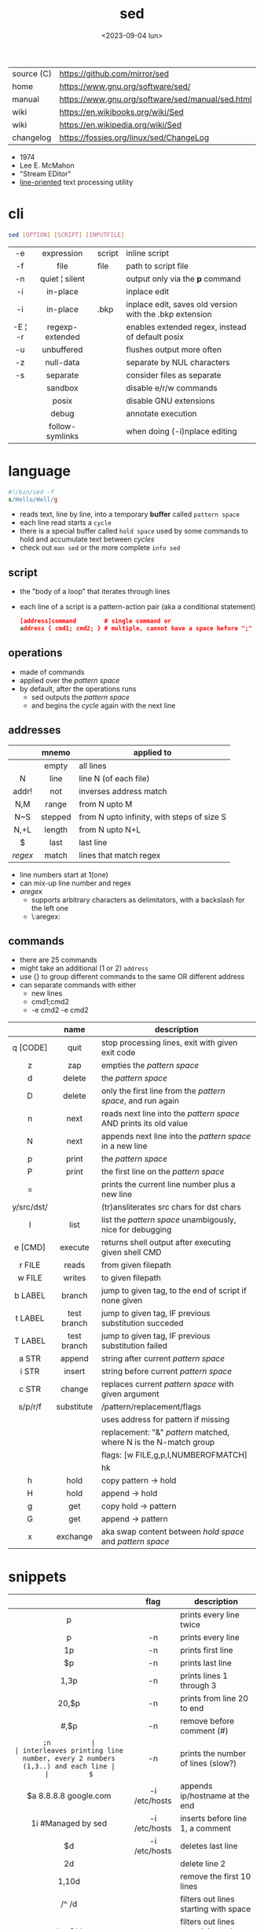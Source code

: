 #+TITLE: sed
#+DATE: <2023-09-04 lun>

|------------+--------------------------------------------------|
| source (C) | https://github.com/mirror/sed                    |
| home       | https://www.gnu.org/software/sed/                |
| manual     | https://www.gnu.org/software/sed/manual/sed.html |
| wiki       | https://en.wikibooks.org/wiki/Sed                |
| wiki       | https://en.wikipedia.org/wiki/Sed                |
| changelog  | https://fossies.org/linux/sed/ChangeLog          |
|------------+--------------------------------------------------|

- 1974
- Lee E. McMahon
- "Stream EDitor"
- _line-oriented_ text processing utility

* cli

#+begin_src sh
  sed [OPTION] [SCRIPT] [INPUTFILE]
#+end_src

|---------+-----------------+--------+---------------------------------------------------------|
|   <c>   |       <c>       |        |                                                         |
|   -e    |   expression    | script | inline script                                           |
|   -f    |      file       | file   | path to script file                                     |
|   -n    | quiet ¦ silent  |        | output only via the *p* command                         |
|   -i    |    in-place     |        | inplace edit                                            |
|   -i    |    in-place     | .bkp   | inplace edit, saves old version with the .bkp extension |
| -E ¦ -r | regexp-extended |        | enables extended regex, instead of default posix        |
|   -u    |   unbuffered    |        | flushes output more often                               |
|   -z    |    null-data    |        | separate by NUL characters                              |
|   -s    |    separate     |        | consider files as separate                              |
|         |     sandbox     |        | disable e/r/w commands                                  |
|         |      posix      |        | disable GNU extensions                                  |
|         |      debug      |        | annotate execution                                      |
|         | follow-symlinks |        | when doing (-i)nplace editing                           |
|---------+-----------------+--------+---------------------------------------------------------|

* language

#+begin_src sed
  #!/bin/sed -f
  s/Hello/Hell/g
#+end_src

- reads text, line by line, into a temporary *buffer* called =pattern space=
- each line read starts a =cycle=
- there is a special buffer called =hold space= used by some commands to hold and accumulate text between /cycles/
- check out ~man sed~ or the more complete ~info sed~

#+ATTR_ORG: :width 550
[[https://upload.wikimedia.org/wikipedia/commons/thumb/d/df/SedDiagram.jpg/621px-SedDiagram.jpg]]

** script

- the "body of a loop" that iterates through lines
- each line of a script is a pattern-action pair (aka a conditional statement)
  #+begin_src sed
    [address]command        # single command or
    address { cmd1; cmd2; } # multiple, cannot have a space before ";"
  #+end_src

** operations

- made of commands
- applied over the /pattern space/
- by default, after the operations runs
  - sed outputs the /pattern space/
  - and begins the /cycle/ again with the next line

** addresses

|---------+---------+--------------------------------------------|
|   <c>   |   <c>   |                                            |
|         |  mnemo  | applied to                                 |
|---------+---------+--------------------------------------------|
|         |  empty  | all lines                                  |
|    N    |  line   | line N (of each file)                      |
|  addr!  |   not   | inverses address match                     |
|   N,M   |  range  | from N upto M                              |
|   N~S   | stepped | from N upto infinity, with steps of size S |
|  N,+L   | length  | from N upto N+L                            |
|---------+---------+--------------------------------------------|
|    $    |  last   | last line                                  |
| /regex/ |  match  | lines that match regex                     |
|---------+---------+--------------------------------------------|
- line numbers start at 1(one)
- can mix-up line number and regex
- /aregex/
  - supports arbitrary characters as delimitators, with a backslash for the left one
  - \:aregex:

** commands
- there are 25 commands
- might take an additional (1 or 2) =address=
- use {} to group different commands to the same OR different address
- can separate commands with either
  * new lines
  * cmd1;cmd2
  * -e cmd2 -e cmd2

|------------+-------------+---------------------------------------------------------------------|
|    <c>     |     <c>     |                                                                     |
|            |    name     | description                                                         |
|------------+-------------+---------------------------------------------------------------------|
|  q [CODE]  |    quit     | stop processing lines, exit with given exit code                    |
|     z      |     zap     | empties the /pattern space/                                         |
|     d      |   delete    | the /pattern space/                                                 |
|     D      |   delete    | only the first line from the /pattern space/, and run again         |
|     n      |    next     | reads   next line into the /pattern space/ AND prints its old value |
|     N      |    next     | appends next line into the /pattern space/ in a new line            |
|     p      |    print    | the /pattern space/                                                 |
|     P      |    print    | the first line on the /pattern space/                               |
|     =      |             | prints the current line number plus a new line                      |
| y/src/dst/ |             | (tr)ansliterates src chars for dst chars                            |
|     l      |    list     | list the /pattern space/ unambigously, nice for debugging           |
|  e [CMD]   |   execute   | returns shell output after executing given shell CMD                |
|------------+-------------+---------------------------------------------------------------------|
|   r FILE   |    reads    | from given filepath                                                 |
|   w FILE   |   writes    | to   given filepath                                                 |
|------------+-------------+---------------------------------------------------------------------|
|  b LABEL   |   branch    | jump to given tag, to the end of script if none given               |
|  t LABEL   | test branch | jump to given tag, IF previous substitution succeded                |
|  T LABEL   | test branch | jump to given tag, IF previous substitution failed                  |
|------------+-------------+---------------------------------------------------------------------|
|   a STR    |   append    | string after current /pattern space/                                |
|   i STR    |   insert    | string before current /pattern space/                               |
|   c STR    |   change    | replaces current /pattern space/ with given argument                |
|------------+-------------+---------------------------------------------------------------------|
|  s/p/r/f   | substitute  | /pattern/replacement/flags                                          |
|            |             | uses address for pattern if missing                                 |
|            |             | replacement: "&" /pattern/ matched, \N where N is the N-match group |
|            |             | flags: [w FILE,g,p,I,NUMBEROFMATCH]                                 |
|            |             | hk                                                                  |
|------------+-------------+---------------------------------------------------------------------|
|     h      |    hold     | copy     pattern -> hold                                            |
|     H      |    hold     | append \npattern -> hold                                            |
|     g      |     get     | copy        hold -> pattern                                         |
|     G      |     get     | append    \nhold -> pattern                                         |
|     x      |  exchange   | aka swap content between /hold space/ and /pattern space/           |
|------------+-------------+---------------------------------------------------------------------|

* snippets
|-----------------------+---------------+-------------------------------------------------------------------------|
|          <c>          |      <c>      |                                                                         |
|                       |     flag      | description                                                             |
|-----------------------+---------------+-------------------------------------------------------------------------|
|           p           |               | prints every line twice                                                 |
|           p           |      -n       | prints every line                                                       |
|          1p           |      -n       | prints first line                                                       |
|          $p           |      -n       | prints last line                                                        |
|         1,3p          |      -n       | prints lines 1 through 3                                                |
|         20,$p         |      -n       | prints from line 20 to end                                              |
|        /#/,$p         |      -n       | remove before comment (#)                                               |
|-----------------------+---------------+-------------------------------------------------------------------------|
|          =;n          |               | interleaves printing line number, every 2 numbers (1,3..) and each line |
|          $=           |      -n       | prints the number of lines (slow?)                                      |
|-----------------------+---------------+-------------------------------------------------------------------------|
| $a 8.8.8.8 google.com | -i /etc/hosts | appends ip/hostname at the end                                          |
|  1i #Managed by sed   | -i /etc/hosts | inserts before line 1, a comment                                        |
|          $d           | -i /etc/hosts | deletes last line                                                       |
|-----------------------+---------------+-------------------------------------------------------------------------|
|          2d           |               | delete line 2                                                           |
|         1,10d         |               | remove the first 10 lines                                               |
|         /^ /d         |               | filters out lines starting with space                                   |
|        /^ *$/d        |               | filters out lines containing only spaces                                |
|         50,$d         |               | deletes from line 50 to the end                                         |
|       /needle/d       |               | deletes lines containing "needle"                                       |
|        1,/^$/d        |               | deletes from 1st line to the first blank line                           |
|       /^(#¦$)/d       |      -E       | remove comments and empty lines                                         |
|      /^#/d;/^$/d      |               | remove comments and empty lines                                         |
|     /^\s*(#¦$)/d      |      -E       | remove comments, indentend comments, and empty lines                    |
|-----------------------+---------------+-------------------------------------------------------------------------|
|  /---/!s/--/\\(em/g   |               | on all lines that do not have 3(-), replace 2(-)                        |
|-----------------------+---------------+-------------------------------------------------------------------------|
|     s/.*/Hello/;q     |               | reads 1st line of input and prints "Hello"                              |
|      s/needle//g      |               | deletes "needle" from lines                                             |
|        s/.$//         |               | dos2unix, aka CRLF to LF                                                |
|   /ant/s/needle//g    |               | delete needle on lines containing "ant"                                 |
|-----------------------+---------------+-------------------------------------------------------------------------|

** remove the last 15 lines of a file

https://x.com/cavearr/status/1732554175156834687
https://stackoverflow.com/questions/13380607/how-to-use-sed-to-remove-the-last-n-lines-of-a-file/13380679
#+begin_src sh
  $ sox -r 22100 -t u16 -c 1 icerok.raw -n stat -freq 2>&1 |
      sed -n -e :a -e '1,15!{P;N;D;};N;ba' |
      gnuplot -p -e 'set logscale x; plot "-" with l'
#+end_src

* gotchas

- does NOT follow symlinks for inplace edit by default, unless ~--follow-symlinks~

* codebases

- https://github.com/linguisticmind/search-in-subs
- bach prelude https://github.com/laserbat/bach.sed https://clyp.it/dqgahq1x
- irc bot https://github.com/olsner/smilebot/
- scripts
  - https://sed.sourceforge.io/#scripts
  - https://sed.sourceforge.io/grabbag/scripts/
  - https://rosettacode.org/wiki/Category:Sed
  - https://literateprograms.org/category_programming_language_sed.html
- debugger
  - https://github.com/SoptikHa2/desed
  - https://github.com/aureliojargas/sedsed
- games
  - mario https://github.com/chebykinn/sedmario
  - tetris https://github.com/uuner/sedtris
  - chess https://github.com/moldabekov/chess-sed
- interpreters
  - python https://github.com/GillesArcas/PythonSed
  - lisp https://github.com/mb64/sel
